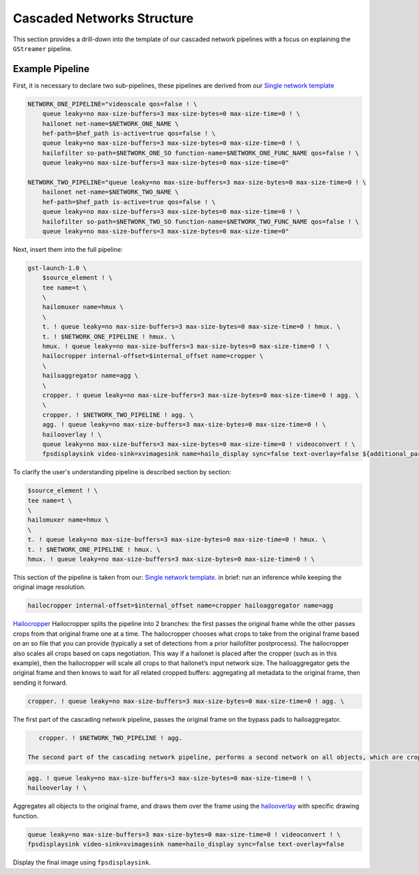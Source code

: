 
Cascaded Networks Structure
===========================


.. image:: ../../resources/cascaded_nets_pipeline.png


This section provides a drill-down into the template of our cascaded network pipelines with a focus on explaining the ``GStreamer`` pipeline.

Example Pipeline
----------------

First, it is necessary to declare two sub-pipelines, these pipelines are derived from our `Single network template <single_network.rst>`_

.. code-block:: sh

   NETWORK_ONE_PIPELINE="videoscale qos=false ! \
       queue leaky=no max-size-buffers=3 max-size-bytes=0 max-size-time=0 ! \
       hailonet net-name=$NETWORK_ONE_NAME \
       hef-path=$hef_path is-active=true qos=false ! \
       queue leaky=no max-size-buffers=3 max-size-bytes=0 max-size-time=0 ! \
       hailofilter so-path=$NETWORK_ONE_SO function-name=$NETWORK_ONE_FUNC_NAME qos=false ! \
       queue leaky=no max-size-buffers=3 max-size-bytes=0 max-size-time=0"

   NETWORK_TWO_PIPELINE="queue leaky=no max-size-buffers=3 max-size-bytes=0 max-size-time=0 ! \
       hailonet net-name=$NETWORK_TWO_NAME \
       hef-path=$hef_path is-active=true qos=false ! \
       queue leaky=no max-size-buffers=3 max-size-bytes=0 max-size-time=0 ! \
       hailofilter so-path=$NETWORK_TWO_SO function-name=$NETWORK_TWO_FUNC_NAME qos=false ! \
       queue leaky=no max-size-buffers=3 max-size-bytes=0 max-size-time=0"

Next, insert them into the full pipeline:

.. code-block:: sh

   gst-launch-1.0 \
       $source_element ! \
       tee name=t \
       \
       hailomuxer name=hmux \
       \
       t. ! queue leaky=no max-size-buffers=3 max-size-bytes=0 max-size-time=0 ! hmux. \
       t. ! $NETWORK_ONE_PIPELINE ! hmux. \
       hmux. ! queue leaky=no max-size-buffers=3 max-size-bytes=0 max-size-time=0 ! \
       hailocropper internal-offset=$internal_offset name=cropper \
       \
       hailoaggregator name=agg \
       \
       cropper. ! queue leaky=no max-size-buffers=3 max-size-bytes=0 max-size-time=0 ! agg. \
       \
       cropper. ! $NETWORK_TWO_PIPELINE ! agg. \
       agg. ! queue leaky=no max-size-buffers=3 max-size-bytes=0 max-size-time=0 ! \
       hailooverlay ! \
       queue leaky=no max-size-buffers=3 max-size-bytes=0 max-size-time=0 ! videoconvert ! \
       fpsdisplaysink video-sink=xvimagesink name=hailo_display sync=false text-overlay=false ${additional_parameters}

To clarify the user's understanding pipeline is described section by section:

.. code-block:: sh

       $source_element ! \
       tee name=t \
       \
       hailomuxer name=hmux \
       \
       t. ! queue leaky=no max-size-buffers=3 max-size-bytes=0 max-size-time=0 ! hmux. \
       t. ! $NETWORK_ONE_PIPELINE ! hmux. \
       hmux. ! queue leaky=no max-size-buffers=3 max-size-bytes=0 max-size-time=0 ! \

This section of the pipeline is taken from our: `Single network template <single_network.rst#example-pipeline-with-resolution-preservation>`_. in brief: run an inference while keeping the original image resolution.

.. code-block:: sh

      hailocropper internal-offset=$internal_offset name=cropper hailoaggregator name=agg

`Hailocropper <../elements/hailo_cropper.rst>`_ Hailocropper splits the pipeline into 2 branches: the first passes the original frame while the other passes crops from that original frame one at a time. The hailocropper chooses what crops to take from the original frame based on an so file that you can provide (typically a set of detections from a prior hailofilter postprocess). The hailocropper also scales all crops based on caps negotiation. This way if a hailonet is placed after the cropper (such as in this example), then the hailocropper will scale all crops to that hailonet’s input network size. The hailoaggregator gets the original frame and then knows to wait for all related cropped buffers: aggregating all metadata to the original frame, then sending it forward.

.. code-block:: sh

      cropper. ! queue leaky=no max-size-buffers=3 max-size-bytes=0 max-size-time=0 ! agg. \

The first part of the cascading network pipeline, passes the original frame on the bypass pads to hailoaggregator.

.. code-block:: sh

      cropper. ! $NETWORK_TWO_PIPELINE ! agg.

   The second part of the cascading network pipeline, performs a second network on all objects, which are cropped and scaled to the needed resolution by the HEF in the hailonet.

.. code-block:: sh

       agg. ! queue leaky=no max-size-buffers=3 max-size-bytes=0 max-size-time=0 ! \
       hailooverlay ! \

Aggregates all objects to the original frame, and draws them over the frame using the `hailooverlay <../elements/hailo_overlay.rst>`_ with specific drawing function.

.. code-block:: sh

      queue leaky=no max-size-buffers=3 max-size-bytes=0 max-size-time=0 ! videoconvert ! \
      fpsdisplaysink video-sink=xvimagesink name=hailo_display sync=false text-overlay=false

Display the final image using ``fpsdisplaysink``.

